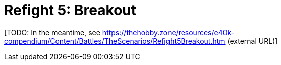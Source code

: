 = Refight 5: Breakout

{blank}[TODO: In the meantime, see link:https://thehobby.zone/resources/e40k-compendium/Content/Battles/TheScenarios/Refight5Breakout.htm[^] (external URL)]